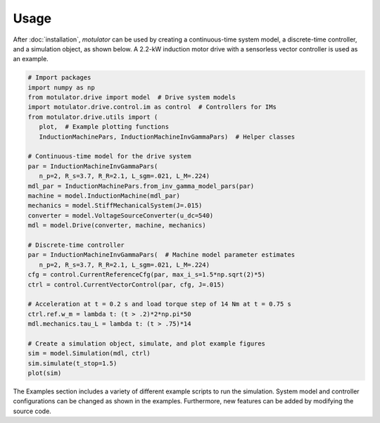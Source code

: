 Usage
=====
After :doc:`installation`, *motulator* can be used by creating a continuous-time system model, a discrete-time controller, and a simulation object, as shown below. A 2.2-kW induction motor drive with a sensorless vector controller is used as an example.

.. code:: python

   # Import packages
   import numpy as np
   from motulator.drive import model  # Drive system models
   import motulator.drive.control.im as control  # Controllers for IMs
   from motulator.drive.utils import (
      plot,  # Example plotting functions
      InductionMachinePars, InductionMachineInvGammaPars)  # Helper classes

   # Continuous-time model for the drive system
   par = InductionMachineInvGammaPars(
      n_p=2, R_s=3.7, R_R=2.1, L_sgm=.021, L_M=.224)
   mdl_par = InductionMachinePars.from_inv_gamma_model_pars(par)
   machine = model.InductionMachine(mdl_par)
   mechanics = model.StiffMechanicalSystem(J=.015)
   converter = model.VoltageSourceConverter(u_dc=540)
   mdl = model.Drive(converter, machine, mechanics)

   # Discrete-time controller
   par = InductionMachineInvGammaPars(  # Machine model parameter estimates
      n_p=2, R_s=3.7, R_R=2.1, L_sgm=.021, L_M=.224)
   cfg = control.CurrentReferenceCfg(par, max_i_s=1.5*np.sqrt(2)*5)
   ctrl = control.CurrentVectorControl(par, cfg, J=.015)

   # Acceleration at t = 0.2 s and load torque step of 14 Nm at t = 0.75 s
   ctrl.ref.w_m = lambda t: (t > .2)*2*np.pi*50
   mdl.mechanics.tau_L = lambda t: (t > .75)*14

   # Create a simulation object, simulate, and plot example figures
   sim = model.Simulation(mdl, ctrl)
   sim.simulate(t_stop=1.5)
   plot(sim)

The Examples section includes a variety of different example scripts to run the simulation. System model and controller configurations can be changed as shown in the examples. Furthermore, new features can be added by modifying the source code.